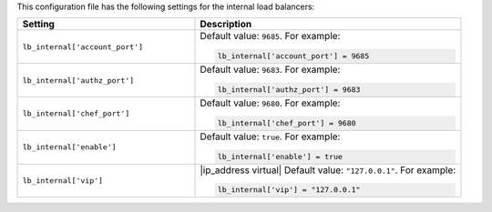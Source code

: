 .. The contents of this file may be included in multiple topics.
.. This file should not be changed in a way that hinders its ability to appear in multiple documentation sets.


This configuration file has the following settings for the internal load balancers:

.. list-table::
   :widths: 200 300
   :header-rows: 1

   * - Setting
     - Description
   * - ``lb_internal['account_port']``
     - Default value: ``9685``. For example:

       .. code-block:: ruby

          lb_internal['account_port'] = 9685

   * - ``lb_internal['authz_port']``
     - Default value: ``9683``. For example:

       .. code-block:: ruby

          lb_internal['authz_port'] = 9683

   * - ``lb_internal['chef_port']``
     - Default value: ``9680``. For example:

       .. code-block:: ruby

          lb_internal['chef_port'] = 9680

   * - ``lb_internal['enable']``
     - Default value: ``true``. For example:

       .. code-block:: ruby

          lb_internal['enable'] = true

   * - ``lb_internal['vip']``
     - |ip_address virtual| Default value: ``"127.0.0.1"``. For example:

       .. code-block:: ruby

          lb_internal['vip'] = "127.0.0.1"

